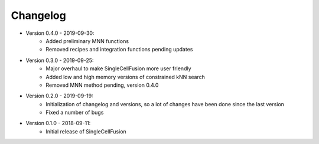 Changelog
================
* Version 0.4.0 - 2019-09-30:
    * Added preliminary MNN functions
    * Removed recipes and integration functions pending updates
* Version 0.3.0 - 2019-09-25:
    * Major overhaul to make SingleCellFusion more user friendly
    * Added low and high memory versions of constrained kNN search
    * Removed MNN method pending, version 0.4.0
* Version 0.2.0 - 2019-09-19:
    * Initialization of changelog and versions, so a lot of changes have been done since the last version
    * Fixed a number of bugs
* Version 0.1.0 - 2018-09-11:
    * Initial release of SingleCellFusion

